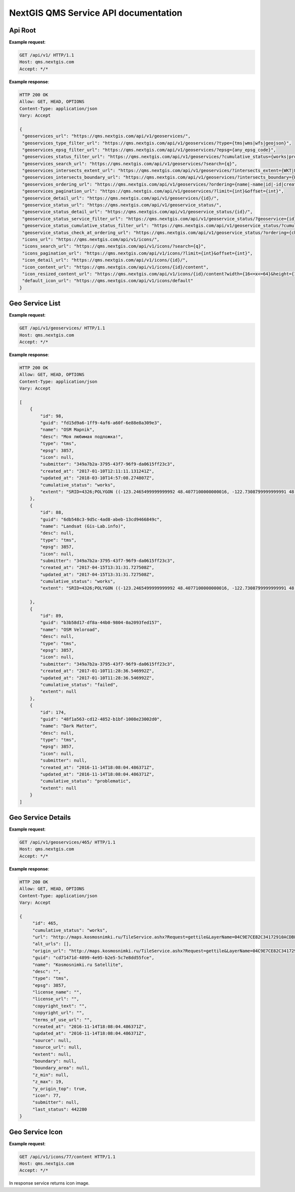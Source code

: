 .. sectionauthor:: Dmitry Baryshnikov <dmitry.baryshnikov@nextgis.ru>


NextGIS QMS Service API documentation
======================================

Api Root
----------

.. http:get:: /api/v1/

**Example request**:

.. sourcecode:: http

   GET /api/v1/ HTTP/1.1
   Host: qms.nextgis.com
   Accept: */*

**Example response**:
    
.. sourcecode:: json

   HTTP 200 OK
   Allow: GET, HEAD, OPTIONS
   Content-Type: application/json
   Vary: Accept

   {
    "geoservices_url": "https://qms.nextgis.com/api/v1/geoservices/",
    "geoservices_type_filter_url": "https://qms.nextgis.com/api/v1/geoservices/?type={tms|wms|wfs|geojson}",
    "geoservices_epsg_filter_url": "https://qms.nextgis.com/api/v1/geoservices/?epsg={any_epsg_code}",
    "geoservices_status_filter_url": "https://qms.nextgis.com/api/v1/geoservices/?cumulative_status={works|problematic|failed}",
    "geoservices_search_url": "https://qms.nextgis.com/api/v1/geoservices/?search={q}",
    "geoservices_intersects_extent_url": "https://qms.nextgis.com/api/v1/geoservices/?intersects_extent={WKT|EWKT geometry}",
    "geoservices_intersects_boundary_url": "https://qms.nextgis.com/api/v1/geoservices/?intersects_boundary={WKT|EWKT geometry}",
    "geoservices_ordering_url": "https://qms.nextgis.com/api/v1/geoservices/?ordering={name|-name|id|-id|created_at|-created_at|updated_at|-updated_at",
    "geoservices_pagination_url": "https://qms.nextgis.com/api/v1/geoservices/?limit={int}&offset={int}",
    "geoservice_detail_url": "https://qms.nextgis.com/api/v1/geoservices/{id}/",
    "geoservice_status_url": "https://qms.nextgis.com/api/v1/geoservice_status/",
    "geoservice_status_detail_url": "https://qms.nextgis.com/api/v1/geoservice_status/{id}/",
    "geoservice_status_service_filter_url": "https://qms.nextgis.com/api/v1/geoservice_status/?geoservice={id}",
    "geoservice_status_cumulative_status_filter_url": "https://qms.nextgis.com/api/v1/geoservice_status/?cumulative_status={works|problematic|failed}",
    "geoservice_status_check_at_ordering_url": "https://qms.nextgis.com/api/v1/geoservice_status/?ordering={check_at|-check_at}",
    "icons_url": "https://qms.nextgis.com/api/v1/icons/",
    "icons_search_url": "https://qms.nextgis.com/api/v1/icons/?search={q}",
    "icons_pagination_url": "https://qms.nextgis.com/api/v1/icons/?limit={int}&offset={int}",
    "icon_detail_url": "https://qms.nextgis.com/api/v1/icons/{id}/",
    "icon_content_url": "https://qms.nextgis.com/api/v1/icons/{id}/content",
    "icon_resized_content_url": "https://qms.nextgis.com/api/v1/icons/{id}/content?width={16<=x<=64}&height={16<=y<=64}",
    "default_icon_url": "https://qms.nextgis.com/api/v1/icons/default"
   }

Geo Service List
-------------------------

.. http:get:: /api/v1/geoservices/

**Example request**:

.. sourcecode:: http

   GET /api/v1/geoservices/ HTTP/1.1
   Host: qms.nextgis.com
   Accept: */*

**Example response**:
    
.. sourcecode:: json

    HTTP 200 OK
    Allow: GET, HEAD, OPTIONS
    Content-Type: application/json
    Vary: Accept

    [
        {
            "id": 98,
            "guid": "fd15d9a6-1ff9-4af6-a60f-6e88e8a309e3",
            "name": "OSM Mapnik",
            "desc": "Моя любимая подложка!",
            "type": "tms",
            "epsg": 3857,
            "icon": null,
            "submitter": "349a7b2a-3795-43f7-96f9-da0615ff23c3",
            "created_at": "2017-01-10T12:11:11.131241Z",
            "updated_at": "2018-03-10T14:57:08.274807Z",
            "cumulative_status": "works",
            "extent": "SRID=4326;POLYGON ((-123.2465499999999992 48.4077100000000016, -122.7308799999999991 48.4077100000000016, -122.7308799999999991 48.7430999999999983, -123.2465499999999992 48.7430999999999983, -123.2465499999999992 48.4077100000000016))"
        },
        {
            "id": 88,
            "guid": "6db548c3-9d5c-4ad8-abeb-13cd9466849c",
            "name": "Landsat (Gis-Lab.info)",
            "desc": null,
            "type": "tms",
            "epsg": 3857,
            "icon": null,
            "submitter": "349a7b2a-3795-43f7-96f9-da0615ff23c3",
            "created_at": "2017-04-15T13:31:31.727508Z",
            "updated_at": "2017-04-15T13:31:31.727508Z",
            "cumulative_status": "works",
            "extent": "SRID=4326;POLYGON ((-123.2465499999999992 48.4077100000000016, -122.7308799999999991 48.4077100000000016, -122.7308799999999991 48.7430999999999983, -123.2465499999999992 48.7430999999999983, -123.2465499999999992 48.4077100000000016))"

        },
        {
            "id": 89,
            "guid": "b3b58d17-df8a-44b0-9804-0a2093fed157",
            "name": "OSM Veloroad",
            "desc": null,
            "type": "tms",
            "epsg": 3857,
            "icon": null,
            "submitter": "349a7b2a-3795-43f7-96f9-da0615ff23c3",
            "created_at": "2017-01-10T11:28:36.546992Z",
            "updated_at": "2017-01-10T11:28:36.546992Z",
            "cumulative_status": "failed",
            "extent": null
        },
        {
            "id": 174,
            "guid": "48f1a563-cd12-4852-b1bf-1008e23002d0",
            "name": "Dark Matter",
            "desc": null,
            "type": "tms",
            "epsg": 3857,
            "icon": null,
            "submitter": null,
            "created_at": "2016-11-14T18:08:04.486371Z",
            "updated_at": "2016-11-14T18:08:04.486371Z",
            "cumulative_status": "problematic",
            "extent": null
        }
    ]                                                                                                   

Geo Service Details
--------------------

.. http:get:: /api/v1/geoservices/{int:id}/

**Example request**:

.. sourcecode:: http

   GET /api/v1/geoservices/465/ HTTP/1.1
   Host: qms.nextgis.com
   Accept: */*

**Example response**:
    
.. sourcecode:: json

   HTTP 200 OK
   Allow: GET, HEAD, OPTIONS
   Content-Type: application/json
   Vary: Accept

   {
        "id": 465,
        "cumulative_status": "works",
        "url": "http://maps.kosmosnimki.ru/TileService.ashx?Request=gettile&LayerName=04C9E7CE82C34172910ACDBF8F1DF49A&apikey=U96GP973UH&crs=epsg:3857&z={z}&x={x}&y={y}",
        "alt_urls": [],
        "origin_url": "http://maps.kosmosnimki.ru/TileService.ashx?Request=gettile&LayerName=04C9E7CE82C34172910ACDBF8F1DF49A&apikey=U96GP973UH&crs=epsg:3857&z={z}&x={x}&y={y}",
        "guid": "cd71471d-4899-4e95-b2e5-5c7e8dd55fce",
        "name": "Kosmosnimki.ru Satellite",
        "desc": "",
        "type": "tms",
        "epsg": 3857,
        "license_name": "",
        "license_url": "",
        "copyright_text": "",
        "copyright_url": "",
        "terms_of_use_url": "",
        "created_at": "2016-11-14T18:08:04.486371Z",
        "updated_at": "2016-11-14T18:08:04.486371Z",
        "source": null,
        "source_url": null,
        "extent": null,
        "boundary": null,
        "boundary_area": null,
        "z_min": null,
        "z_max": 19,
        "y_origin_top": true,
        "icon": 77,
        "submitter": null,
        "last_status": 442280
   }

Geo Service Icon
--------------------

.. http:get:: /api/v1/icons/{int:id}/content

**Example request**:

.. sourcecode:: http

   GET /api/v1/icons/77/content HTTP/1.1
   Host: qms.nextgis.com
   Accept: */*

In response service returns icon image.
